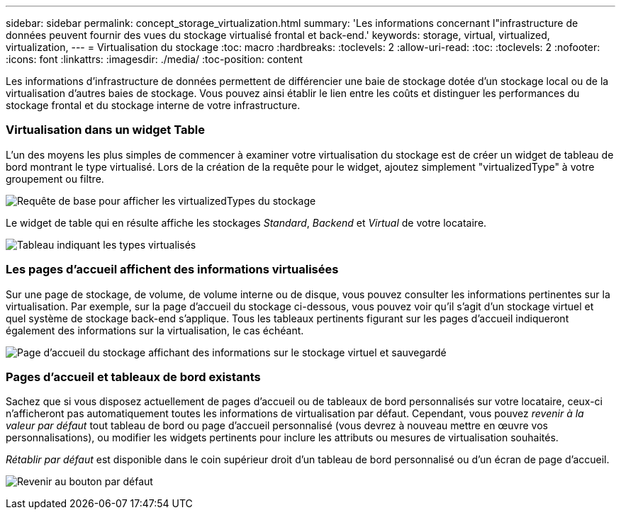 ---
sidebar: sidebar 
permalink: concept_storage_virtualization.html 
summary: 'Les informations concernant l"infrastructure de données peuvent fournir des vues du stockage virtualisé frontal et back-end.' 
keywords: storage, virtual, virtualized, virtualization, 
---
= Virtualisation du stockage
:toc: macro
:hardbreaks:
:toclevels: 2
:allow-uri-read: 
:toc: 
:toclevels: 2
:nofooter: 
:icons: font
:linkattrs: 
:imagesdir: ./media/
:toc-position: content


[role="lead"]
Les informations d'infrastructure de données permettent de différencier une baie de stockage dotée d'un stockage local ou de la virtualisation d'autres baies de stockage. Vous pouvez ainsi établir le lien entre les coûts et distinguer les performances du stockage frontal et du stockage interne de votre infrastructure.



=== Virtualisation dans un widget Table

L'un des moyens les plus simples de commencer à examiner votre virtualisation du stockage est de créer un widget de tableau de bord montrant le type virtualisé. Lors de la création de la requête pour le widget, ajoutez simplement "virtualizedType" à votre groupement ou filtre.

image:StorageVirtualization_TableWidgetSettings.png["Requête de base pour afficher les virtualizedTypes du stockage"]

Le widget de table qui en résulte affiche les stockages _Standard_, _Backend_ et _Virtual_ de votre locataire.

image:StorageVirtualization_TableWidgetShowingVirtualizedTypes.png["Tableau indiquant les types virtualisés"]



=== Les pages d'accueil affichent des informations virtualisées

Sur une page de stockage, de volume, de volume interne ou de disque, vous pouvez consulter les informations pertinentes sur la virtualisation. Par exemple, sur la page d'accueil du stockage ci-dessous, vous pouvez voir qu'il s'agit d'un stockage virtuel et quel système de stockage back-end s'applique. Tous les tableaux pertinents figurant sur les pages d'accueil indiqueront également des informations sur la virtualisation, le cas échéant.

image:StorageVirtualization_StorageSummary.png["Page d'accueil du stockage affichant des informations sur le stockage virtuel et sauvegardé"]



=== Pages d'accueil et tableaux de bord existants

Sachez que si vous disposez actuellement de pages d'accueil ou de tableaux de bord personnalisés sur votre locataire, ceux-ci n'afficheront pas automatiquement toutes les informations de virtualisation par défaut. Cependant, vous pouvez _revenir à la valeur par défaut_ tout tableau de bord ou page d'accueil personnalisé (vous devrez à nouveau mettre en œuvre vos personnalisations), ou modifier les widgets pertinents pour inclure les attributs ou mesures de virtualisation souhaités.

_Rétablir par défaut_ est disponible dans le coin supérieur droit d'un tableau de bord personnalisé ou d'un écran de page d'accueil.

image:RevertToDefault.png["Revenir au bouton par défaut"]

